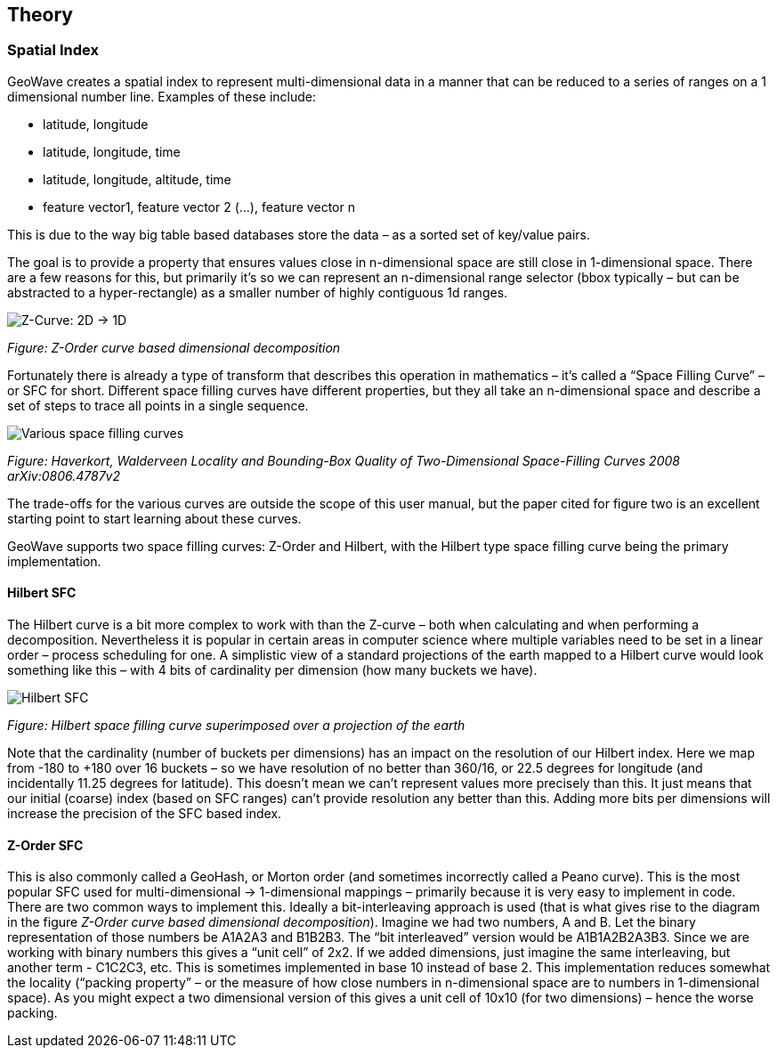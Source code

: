 [[theoryoverview]]
<<<
== Theory

=== Spatial Index

GeoWave creates a spatial index to represent multi-dimensional data in a manner that can be reduced to a series of ranges on a 1 dimensional number line.
Examples of these include:

* latitude, longitude
* latitude, longitude, time
* latitude, longitude, altitude, time
* feature vector1, feature vector 2 (…), feature vector n

This is due to the way big table based databases store the data – as a sorted set of key/value pairs.

The goal is to provide a property that ensures values close in n-dimensional space are still close in 1-dimensional space.
There are a few reasons for this, but primarily it’s so we can represent an n-dimensional range selector (bbox typically
– but can be abstracted to a hyper-rectangle) as a smaller number of highly contiguous 1d ranges.

image::sfc1.png[scaledwidth="100%",alt="Z-Curve: 2D -> 1D"]
_Figure: Z-Order curve based dimensional decomposition_

Fortunately there is already a type of transform that describes this operation in mathematics – it’s called a “Space
Filling Curve” – or SFC for short. Different space filling curves have different properties, but they all take
an n-dimensional space and describe a set of steps to trace all points in a single sequence.

image::curves.png[scaledwidth="100%",alt="Various space filling curves"]
_Figure: Haverkort, Walderveen Locality and Bounding-Box Quality of Two-Dimensional Space-Filling Curves 2008 arXiv:0806.4787v2_

The trade-offs for the various curves are outside the scope of this user manual, but the paper cited for figure two is
an excellent starting point to start learning about these curves.

GeoWave supports two space filling curves: Z-Order and Hilbert, with the Hilbert type space filling curve being the 
primary implementation. 

==== Hilbert SFC

The Hilbert curve is a bit more complex to work with than the Z-curve – both when calculating and when performing a
decomposition. Nevertheless it is popular in certain areas in computer science where multiple variables need to be set 
in a linear order – process scheduling for one. A simplistic view of a standard projections of the earth mapped to 
a Hilbert curve would look something like this – with 4 bits of cardinality per dimension (how many buckets we have).

image::hilbert1.png[scaledwidth="100%",alt="Hilbert SFC"]
_Figure: Hilbert space filling curve superimposed over a projection of the earth_

Note that the cardinality (number of buckets per dimensions) has an impact on the resolution of our Hilbert
index. Here we map from -180 to +180 over 16 buckets – so we have resolution of no better than 360/16, or 22.5 degrees
for longitude (and incidentally 11.25 degrees for latitude). This doesn’t mean we can’t represent values more precisely
than this. It just means that our initial (coarse) index (based on SFC ranges) can’t provide resolution any better than
this. Adding more bits per dimensions will increase the precision of the SFC based index.

==== Z-Order SFC

This is also commonly called a GeoHash, or Morton order (and sometimes incorrectly called a Peano curve). This is the
most popular SFC used for multi-dimensional -> 1-dimensional mappings – primarily because it is very easy to implement 
in code. There are two common ways to implement this. Ideally a bit-interleaving approach is used (that is what gives 
rise to the diagram in the figure _Z-Order curve based dimensional decomposition_). Imagine we had two numbers, A and 
B. Let the binary representation of those numbers be A1A2A3 and B1B2B3. The “bit interleaved” version would be 
A1B1A2B2A3B3. Since we are working with binary numbers this gives a “unit cell” of 2x2. If we added dimensions, just 
imagine the same interleaving, but another term - C1C2C3, etc. This is sometimes implemented in base 10 instead of base 
2. This implementation reduces somewhat the locality (“packing property” – or the measure of how close numbers in 
n-dimensional space are to numbers in 1-dimensional space). As you might expect a two dimensional version of this gives 
a unit cell of 10x10 (for two dimensions) – hence the worse packing.
